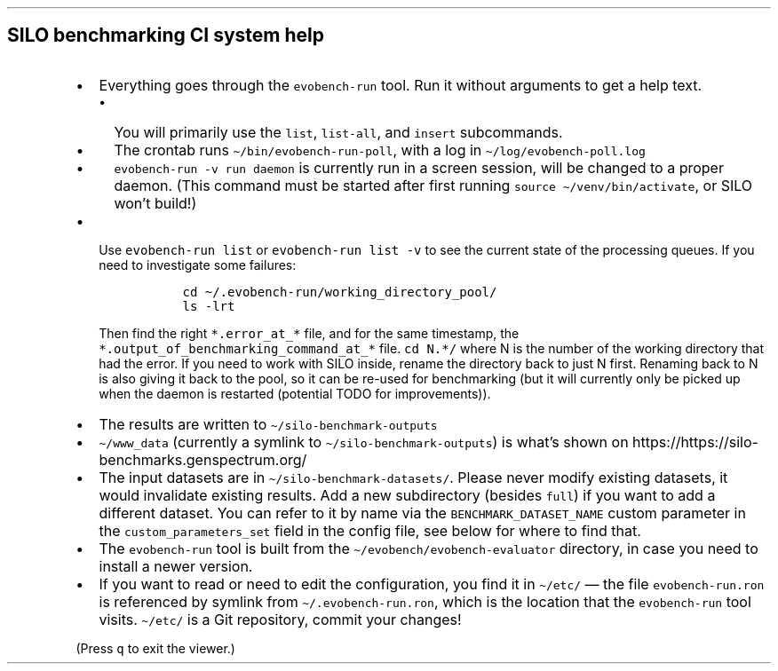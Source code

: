 .\" Automatically generated by Pandoc 2.17.1.1
.\"
.\" Define V font for inline verbatim, using C font in formats
.\" that render this, and otherwise B font.
.ie "\f[CB]x\f[]"x" \{\
. ftr V B
. ftr VI BI
. ftr VB B
. ftr VBI BI
.\}
.el \{\
. ftr V CR
. ftr VI CI
. ftr VB CB
. ftr VBI CBI
.\}
.TH "" "" "" "" ""
.hy
.SH SILO benchmarking CI system help
.IP \[bu] 2
Everything goes through the \f[V]evobench-run\f[R] tool.
Run it without arguments to get a help text.
.RS 2
.IP \[bu] 2
You will primarily use the \f[V]list\f[R], \f[V]list-all\f[R], and
\f[V]insert\f[R] subcommands.
.IP \[bu] 2
The crontab runs \f[V]\[ti]/bin/evobench-run-poll\f[R], with a log in
\f[V]\[ti]/log/evobench-poll.log\f[R]
.IP \[bu] 2
\f[V]evobench-run -v run daemon\f[R] is currently run in a screen
session, will be changed to a proper daemon.
(This command must be started after first running
\f[V]source \[ti]/venv/bin/activate\f[R], or SILO won\[cq]t build!)
.RE
.IP \[bu] 2
Use \f[V]evobench-run list\f[R] or \f[V]evobench-run list -v\f[R] to see
the current state of the processing queues.
If you need to investigate some failures:
.RS 2
.IP
.nf
\f[C]
  cd \[ti]/.evobench-run/working_directory_pool/
  ls -lrt
\f[R]
.fi
.PP
Then find the right \f[V]*.error_at_*\f[R] file, and for the same
timestamp, the \f[V]*.output_of_benchmarking_command_at_*\f[R] file.
\f[V]cd N.*/\f[R] where N is the number of the working directory that
had the error.
If you need to work with SILO inside, rename the directory back to just
N first.
Renaming back to N is also giving it back to the pool, so it can be
re-used for benchmarking (but it will currently only be picked up when
the daemon is restarted (potential TODO for improvements)).
.RE
.IP \[bu] 2
The results are written to \f[V]\[ti]/silo-benchmark-outputs\f[R]
.IP \[bu] 2
\f[V]\[ti]/www_data\f[R] (currently a symlink to
\f[V]\[ti]/silo-benchmark-outputs\f[R]) is what\[cq]s shown on
https://https://silo-benchmarks.genspectrum.org/
.IP \[bu] 2
The input datasets are in \f[V]\[ti]/silo-benchmark-datasets/\f[R].
Please never modify existing datasets, it would invalidate existing
results.
Add a new subdirectory (besides \f[V]full\f[R]) if you want to add a
different dataset.
You can refer to it by name via the \f[V]BENCHMARK_DATASET_NAME\f[R]
custom parameter in the \f[V]custom_parameters_set\f[R] field in the
config file, see below for where to find that.
.IP \[bu] 2
The \f[V]evobench-run\f[R] tool is built from the
\f[V]\[ti]/evobench/evobench-evaluator\f[R] directory, in case you need
to install a newer version.
.IP \[bu] 2
If you want to read or need to edit the configuration, you find it in
\f[V]\[ti]/etc/\f[R] \[em] the file \f[V]evobench-run.ron\f[R] is
referenced by symlink from \f[V]\[ti]/.evobench-run.ron\f[R], which is
the location that the \f[V]evobench-run\f[R] tool visits.
\f[V]\[ti]/etc/\f[R] is a Git repository, commit your changes!
.PP
(Press \f[V]q\f[R] to exit the viewer.)
